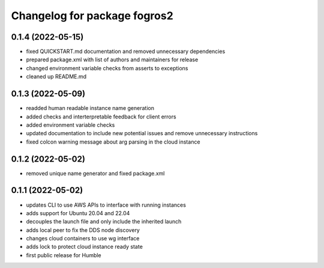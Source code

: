 ^^^^^^^^^^^^^^^^^^^^^^^^^^^^^^
Changelog for package fogros2
^^^^^^^^^^^^^^^^^^^^^^^^^^^^^^
0.1.4 (2022-05-15)
------------------
* fixed QUICKSTART.md documentation and removed unnecessary dependencies
* prepared package.xml with list of authors and maintainers for release
* changed environment variable checks from asserts to exceptions
* cleaned up README.md

0.1.3 (2022-05-09)
------------------
* readded human readable instance name generation
* added checks and interterpretable feedback for client errors
* added environment variable checks
* updated documentation to include new potential issues and remove unnecessary instructions
* fixed colcon warning message about arg parsing in the cloud instance

0.1.2 (2022-05-02)
------------------
* removed unique name generator and fixed package.xml

0.1.1 (2022-05-02)
------------------
* updates CLI to use AWS APIs to interface with running instances
* adds support for Ubuntu 20.04 and 22.04
* decouples the launch file and only include the inherited launch
* adds local peer to fix the DDS node discovery
* changes cloud containers to use wg interface
* adds lock to protect cloud instance ready state
* first public release for Humble